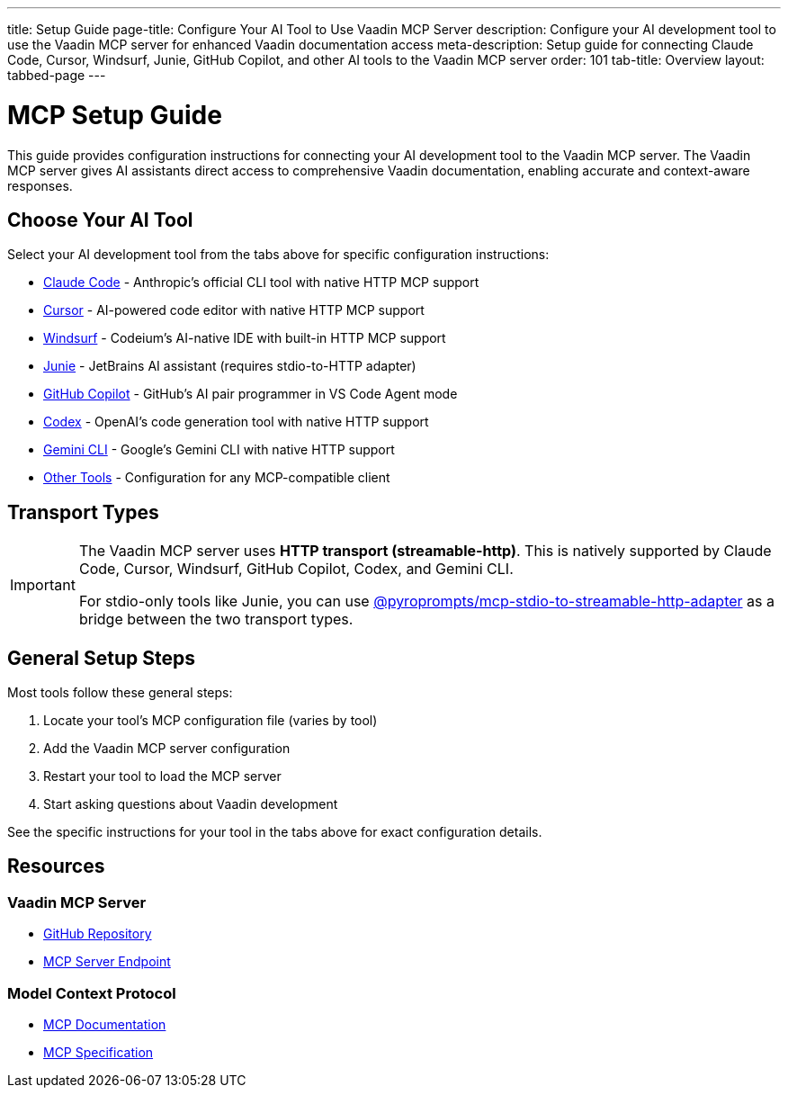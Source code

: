 ---
title: Setup Guide
page-title: Configure Your AI Tool to Use Vaadin MCP Server
description: Configure your AI development tool to use the Vaadin MCP server for enhanced Vaadin documentation access
meta-description: Setup guide for connecting Claude Code, Cursor, Windsurf, Junie, GitHub Copilot, and other AI tools to the Vaadin MCP server
order: 101
tab-title: Overview
layout: tabbed-page
---


= MCP Setup Guide

This guide provides configuration instructions for connecting your AI development tool to the Vaadin MCP server. The Vaadin MCP server gives AI assistants direct access to comprehensive Vaadin documentation, enabling accurate and context-aware responses.

== Choose Your AI Tool

Select your AI development tool from the tabs above for specific configuration instructions:

* <<claude-code#,Claude Code>> - Anthropic's official CLI tool with native HTTP MCP support
* <<cursor#,Cursor>> - AI-powered code editor with native HTTP MCP support
* <<windsurf#,Windsurf>> - Codeium's AI-native IDE with built-in HTTP MCP support
* <<junie#,Junie>> - JetBrains AI assistant (requires stdio-to-HTTP adapter)
* <<github-copilot#,GitHub Copilot>> - GitHub's AI pair programmer in VS Code Agent mode
* <<codex#,Codex>> - OpenAI's code generation tool with native HTTP support
* <<gemini-cli#,Gemini CLI>> - Google's Gemini CLI with native HTTP support
* <<other-tools#,Other Tools>> - Configuration for any MCP-compatible client

== Transport Types

[IMPORTANT]
====
The Vaadin MCP server uses *HTTP transport (streamable-http)*. This is natively supported by Claude Code, Cursor, Windsurf, GitHub Copilot, Codex, and Gemini CLI.

For stdio-only tools like Junie, you can use https://github.com/pyroprompts/mcp-stdio-to-streamable-http-adapter[@pyroprompts/mcp-stdio-to-streamable-http-adapter] as a bridge between the two transport types.
====

== General Setup Steps

Most tools follow these general steps:

. Locate your tool's MCP configuration file (varies by tool)
. Add the Vaadin MCP server configuration
. Restart your tool to load the MCP server
. Start asking questions about Vaadin development

See the specific instructions for your tool in the tabs above for exact configuration details.

== Resources

=== Vaadin MCP Server

* https://github.com/vaadin/vaadin-mcp[GitHub Repository]
* https://mcp.vaadin.com/docs[MCP Server Endpoint]

=== Model Context Protocol

* https://modelcontextprotocol.io[MCP Documentation]
* https://spec.modelcontextprotocol.io[MCP Specification]
